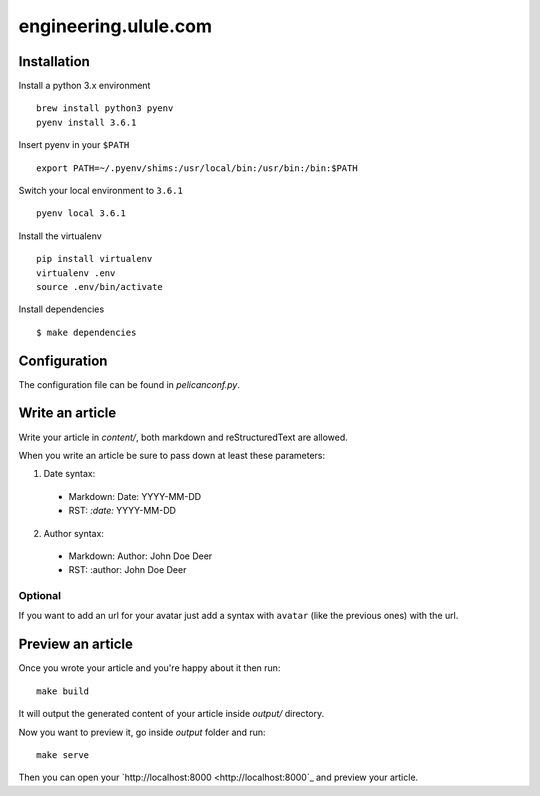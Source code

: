 engineering.ulule.com
=====================

Installation
------------

Install a python 3.x environment

::

    brew install python3 pyenv
    pyenv install 3.6.1

Insert pyenv in your ``$PATH``

::

    export PATH=~/.pyenv/shims:/usr/local/bin:/usr/bin:/bin:$PATH

Switch your local environment to ``3.6.1``

::

    pyenv local 3.6.1

Install the virtualenv

::

    pip install virtualenv
    virtualenv .env
    source .env/bin/activate

Install dependencies

::

    $ make dependencies

Configuration
-------------

The configuration file can be found in  `pelicanconf.py`.

Write an article
----------------

Write your article in `content/`, both markdown and reStructuredText are allowed.

When you write an article be sure to pass down at least these parameters:

1. Date syntax:
  * Markdown: Date: YYYY-MM-DD
  * RST: `:date:` YYYY-MM-DD

2. Author syntax:
  * Markdown: Author: John Doe Deer
  * RST: :author: John Doe Deer

Optional
........

If you want to add an url for your avatar just add a syntax with
``avatar`` (like the previous ones) with the url.

Preview an article
------------------

Once you wrote your article and you're happy about it then run:

::

    make build

It will output the generated content of your article inside `output/` directory.

Now you want to preview it, go inside `output` folder and run:

::

    make serve

Then you can open your `http://localhost:8000 <http://localhost:8000`_ and preview your article.
